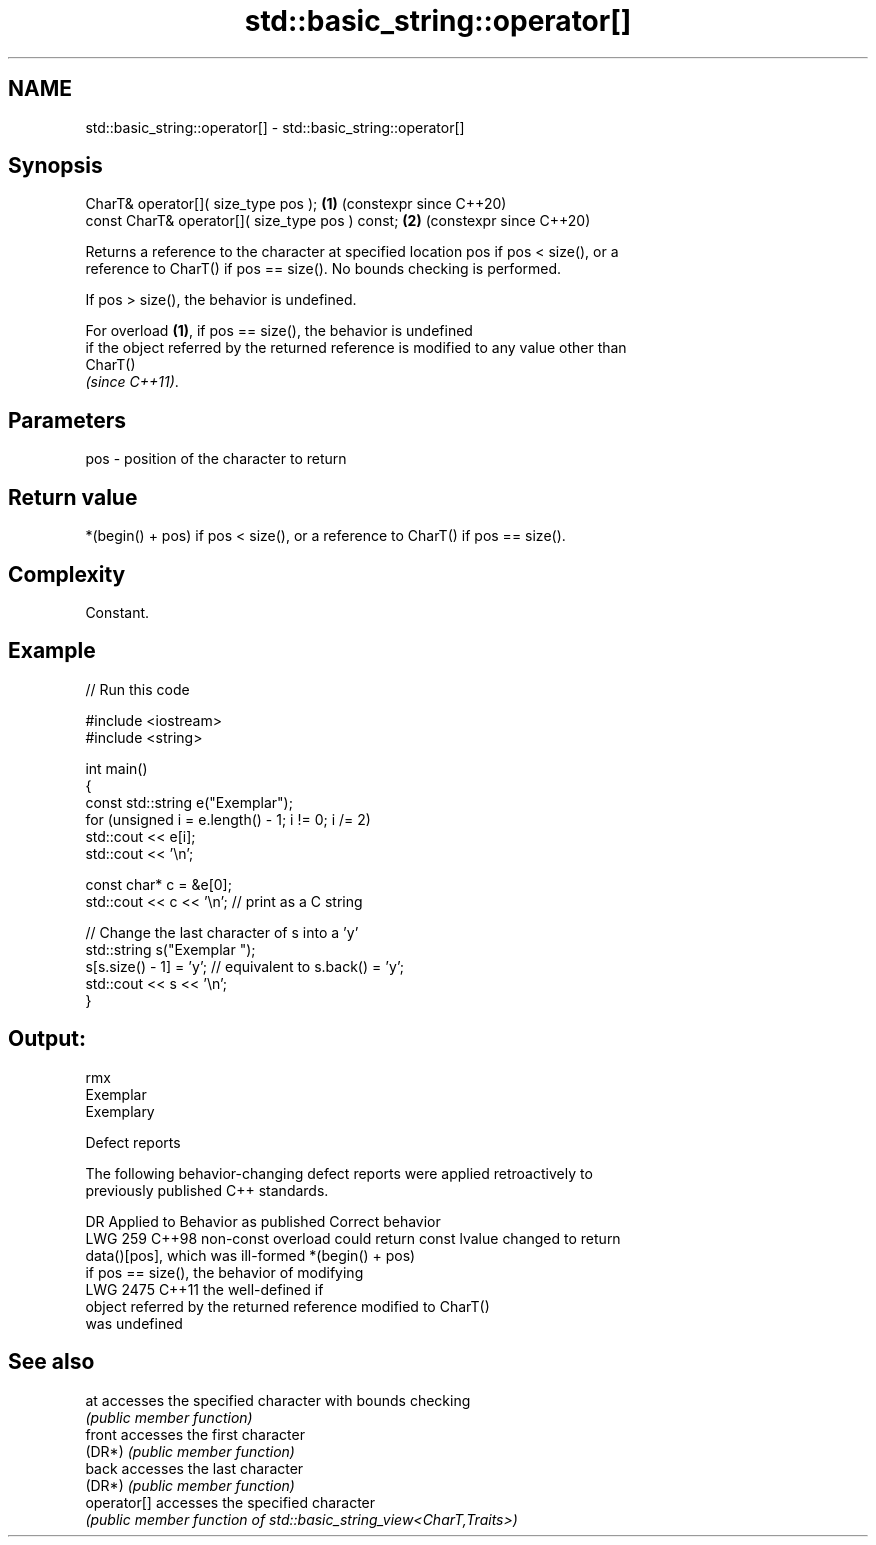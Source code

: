 .TH std::basic_string::operator[] 3 "2024.06.10" "http://cppreference.com" "C++ Standard Libary"
.SH NAME
std::basic_string::operator[] \- std::basic_string::operator[]

.SH Synopsis
   CharT& operator[]( size_type pos );             \fB(1)\fP (constexpr since C++20)
   const CharT& operator[]( size_type pos ) const; \fB(2)\fP (constexpr since C++20)

   Returns a reference to the character at specified location pos if pos < size(), or a
   reference to CharT() if pos == size(). No bounds checking is performed.

   If pos > size(), the behavior is undefined.

   For overload \fB(1)\fP, if pos == size(), the behavior is undefined
   if the object referred by the returned reference is modified to any value other than
   CharT()
   \fI(since C++11)\fP.

.SH Parameters

   pos - position of the character to return

.SH Return value

   *(begin() + pos) if pos < size(), or a reference to CharT() if pos == size().

.SH Complexity

   Constant.

.SH Example


// Run this code

 #include <iostream>
 #include <string>

 int main()
 {
     const std::string e("Exemplar");
     for (unsigned i = e.length() - 1; i != 0; i /= 2)
         std::cout << e[i];
     std::cout << '\\n';

     const char* c = &e[0];
     std::cout << c << '\\n'; // print as a C string

     // Change the last character of s into a 'y'
     std::string s("Exemplar ");
     s[s.size() - 1] = 'y'; // equivalent to s.back() = 'y';
     std::cout << s << '\\n';
 }

.SH Output:

 rmx
 Exemplar
 Exemplary

   Defect reports

   The following behavior-changing defect reports were applied retroactively to
   previously published C++ standards.

      DR    Applied to            Behavior as published              Correct behavior
   LWG 259  C++98      non-const overload could return const lvalue changed to return
                       data()[pos], which was ill-formed            *(begin() + pos)
                       if pos == size(), the behavior of modifying
   LWG 2475 C++11      the                                          well-defined if
                       object referred by the returned reference    modified to CharT()
                       was undefined

.SH See also

   at         accesses the specified character with bounds checking
              \fI(public member function)\fP
   front      accesses the first character
   (DR*)      \fI(public member function)\fP
   back       accesses the last character
   (DR*)      \fI(public member function)\fP
   operator[] accesses the specified character
              \fI(public member function of std::basic_string_view<CharT,Traits>)\fP
